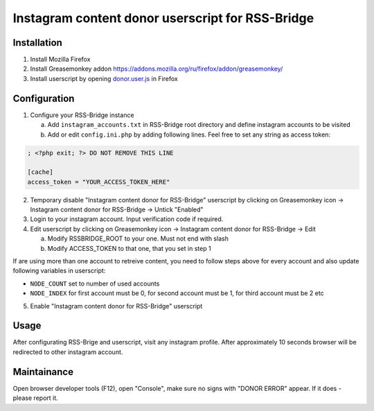 ===================================================
 Instagram content donor userscript for RSS-Bridge
===================================================

Installation
------------

1. Install Mozilla Firefox

2. Install Greasemonkey addon https://addons.mozilla.org/ru/firefox/addon/greasemonkey/

3. Install userscript by opening `donor.user.js <donor.user.js>`__ in Firefox

Configuration
-------------

1. Configure your RSS-Bridge instance

   a. Add ``instagram_accounts.txt`` in RSS-Bridge root directory and define instagram accounts to be visited

   b. Add or edit ``config.ini.php`` by adding following lines. Feel free to set any string as access token:

.. code-block::

   ; <?php exit; ?> DO NOT REMOVE THIS LINE

   [cache]
   access_token = "YOUR_ACCESS_TOKEN_HERE"

2. Temporary disable "Instagram content donor for RSS-Bridge" userscript by clicking on Greasemonkey icon -> Instagram content donor for RSS-Bridge -> Untick "Enabled"

3. Login to your instagram account.
   Input verification code if required.

4. Edit userscript by clicking on Greasemonkey icon -> Instagram content donor for RSS-Bridge -> Edit

   a. Modify RSSBRIDGE_ROOT to your one. Must not end with slash

   b. Modify ACCESS_TOKEN to that one, that you set in step 1

If are using more than one account to retreive content, you need to follow steps above for every account and also update following variables in userscript:

- ``NODE_COUNT`` set to number of used accounts

- ``NODE_INDEX`` for first account must be 0, for second account must be 1, for third account must be 2 etc

5. Enable "Instagram content donor for RSS-Bridge" userscript

Usage
-----

After configurating RSS-Brige and userscript, visit any instagram profile.
After approximately 10 seconds browser will be redirected to other instagram account.

Maintainance
------------

Open browser developer tools (F12), open "Console", make sure no signs with "DONOR ERROR" appear.
If it does - please report it.
